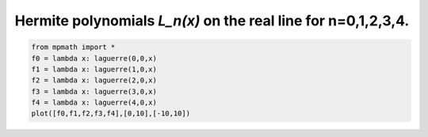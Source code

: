 
.. DO NOT EDIT.
.. THIS FILE WAS AUTOMATICALLY GENERATED BY SPHINX-GALLERY.
.. TO MAKE CHANGES, EDIT THE SOURCE PYTHON FILE:
.. "auto_plots/laguerre.py"
.. LINE NUMBERS ARE GIVEN BELOW.

.. only:: html

    .. note::
        :class: sphx-glr-download-link-note

        :ref:`Go to the end <sphx_glr_download_auto_plots_laguerre.py>`
        to download the full example code.

.. rst-class:: sphx-glr-example-title

.. _sphx_glr_auto_plots_laguerre.py:


Hermite polynomials `L_n(x)` on the real line for n=0,1,2,3,4.
-------------------------------------------------------------------

.. GENERATED FROM PYTHON SOURCE LINES 5-12



.. image-sg:: /auto_plots/images/sphx_glr_laguerre_001.png
   :alt: laguerre
   :srcset: /auto_plots/images/sphx_glr_laguerre_001.png
   :class: sphx-glr-single-img





.. code-block:: Python

    from mpmath import *
    f0 = lambda x: laguerre(0,0,x)
    f1 = lambda x: laguerre(1,0,x)
    f2 = lambda x: laguerre(2,0,x)
    f3 = lambda x: laguerre(3,0,x)
    f4 = lambda x: laguerre(4,0,x)
    plot([f0,f1,f2,f3,f4],[0,10],[-10,10])


.. rst-class:: sphx-glr-timing

   **Total running time of the script:** (0 minutes 1.364 seconds)


.. _sphx_glr_download_auto_plots_laguerre.py:

.. only:: html

  .. container:: sphx-glr-footer sphx-glr-footer-example

    .. container:: sphx-glr-download sphx-glr-download-jupyter

      :download:`Download Jupyter notebook: laguerre.ipynb <laguerre.ipynb>`

    .. container:: sphx-glr-download sphx-glr-download-python

      :download:`Download Python source code: laguerre.py <laguerre.py>`

    .. container:: sphx-glr-download sphx-glr-download-zip

      :download:`Download zipped: laguerre.zip <laguerre.zip>`


.. only:: html

 .. rst-class:: sphx-glr-signature

    `Gallery generated by Sphinx-Gallery <https://sphinx-gallery.github.io>`_
